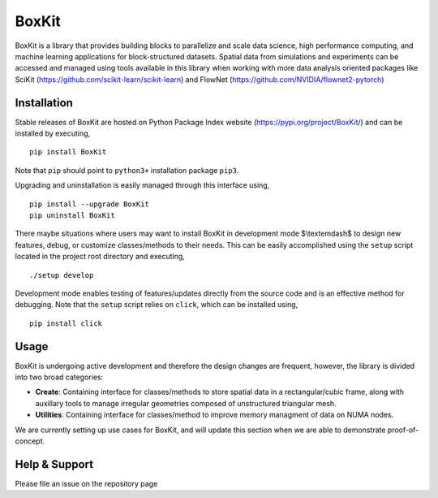 .. |icon| image:: ./icon.svg
  :width: 30
 
=============
|icon| BoxKit
=============

|Code style: black|

|FlashX| |FlowX| |Minimal| |Publish|

BoxKit is a library that provides building blocks to parallelize and scale data science, high performance computing, and machine learning applications for block-structured datasets. Spatial data from simulations and experiments can be accessed and managed using tools available in this library when working with more data analysis oriented packages like SciKit (https://github.com/scikit-learn/scikit-learn) and FlowNet (https://github.com/NVIDIA/flownet2-pytorch)

Installation
============

Stable releases of BoxKit are hosted on Python Package Index website (`<https://pypi.org/project/BoxKit/>`_) and can be installed by executing,

::

   pip install BoxKit
   
Note that ``pip`` should point to ``python3+`` installation package ``pip3``. 

Upgrading and uninstallation is easily managed through this interface using,

::

   pip install --upgrade BoxKit
   pip uninstall BoxKit

There maybe situations where users may want to install BoxKit in development mode $\\textemdash$ to design new features, debug, or customize classes/methods to their needs. This can be easily accomplished using the ``setup`` script located in the project root directory and executing,

::

   ./setup develop

Development mode enables testing of features/updates directly from the source code and is an effective method for debugging. Note that the ``setup`` script relies on ``click``, which can be installed using,

::

  pip install click
  
Usage
=====

BoxKit is undergoing active development and therefore the design changes are frequent, however, the library is divided into two broad categories:

- **Create**: Containing interface for classes/methods to store spatial data in a rectangular/cubic frame, along with auxillary tools to manage irregular geometries composed of unstructured triangular mesh.

- **Utilities**: Containing interface for classes/method to improve memory managment of data on NUMA nodes.

We are currently setting up use cases for BoxKit, and will update this section when we are able to demonstrate proof-of-concept.


Help & Support
==============

Please file an issue on the repository page


.. |Code style: black| image:: https://img.shields.io/badge/code%20style-black-000000.svg
   :target: https://github.com/psf/black
   
.. |FlashX| image:: https://github.com/akashdhruv/BoxKit/workflows/FlashX/badge.svg
.. |FlowX| image:: https://github.com/akashdhruv/BoxKit/workflows/FlowX/badge.svg
.. |Minimal| image:: https://github.com/akashdhruv/BoxKit/workflows/Minimal/badge.svg
.. |Publish| image:: https://github.com/akashdhruv/BoxKit/workflows/Publish/badge.svg
